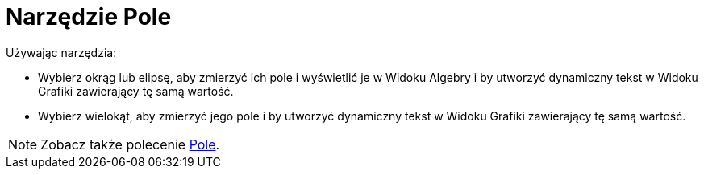 = Narzędzie Pole
:page-en: tools/Area
ifdef::env-github[:imagesdir: /en/modules/ROOT/assets/images]

Używając narzędzia:

* Wybierz okrąg lub elipsę, aby zmierzyć ich pole i wyświetlić je w Widoku Algebry i by utworzyć dynamiczny tekst w Widoku Grafiki zawierający tę samą wartość.
* Wybierz wielokąt, aby zmierzyć jego pole i by utworzyć dynamiczny tekst w Widoku Grafiki zawierający tę samą wartość.


[NOTE]
====

Zobacz także polecenie xref:/commands/Pole.adoc[Pole].

====
